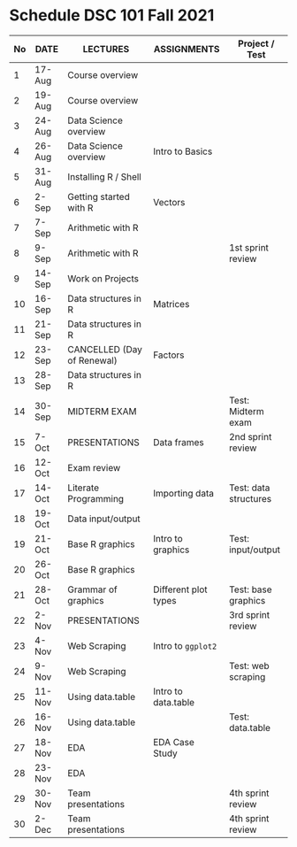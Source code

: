 #+options: toc:nil
* Schedule DSC 101 Fall 2021

   | No | DATE   | LECTURES                   | ASSIGNMENTS          | Project / Test        |
   |----+--------+----------------------------+----------------------+-----------------------|
   |  1 | 17-Aug | Course overview            |                      |                       |
   |  2 | 19-Aug | Course overview            |                      |                       |
   |  3 | 24-Aug | Data Science overview      |                      |                       |
   |  4 | 26-Aug | Data Science overview      | Intro to Basics      |                       |
   |  5 | 31-Aug | Installing R / Shell       |                      |                       |
   |  6 | 2-Sep  | Getting started with R     | Vectors              |                       |
   |  7 | 7-Sep  | Arithmetic with R          |                      |                       |
   |  8 | 9-Sep  | Arithmetic with R          |                      | 1st sprint review     |
   |  9 | 14-Sep | Work on Projects           |                      |                       |
   | 10 | 16-Sep | Data structures in R       | Matrices             |                       |
   | 11 | 21-Sep | Data structures in R       |                      |                       |
   | 12 | 23-Sep | CANCELLED (Day of Renewal) | Factors              |                       |
   | 13 | 28-Sep | Data structures in R       |                      |                       |
   | 14 | 30-Sep | MIDTERM EXAM               |                      | Test: Midterm exam    |
   | 15 | 7-Oct  | PRESENTATIONS              | Data frames          | 2nd sprint review     |
   | 16 | 12-Oct | Exam review                |                      |                       |
   | 17 | 14-Oct | Literate Programming       | Importing data       | Test: data structures |
   | 18 | 19-Oct | Data input/output          |                      |                       |
   | 19 | 21-Oct | Base R graphics            | Intro to graphics    | Test: input/output    |
   | 20 | 26-Oct | Base R graphics            |                      |                       |
   | 21 | 28-Oct | Grammar of graphics        | Different plot types | Test: base graphics   |
   | 22 | 2-Nov  | PRESENTATIONS              |                      | 3rd sprint review     |
   | 23 | 4-Nov  | Web Scraping               | Intro to ~ggplot2~   |                       |
   | 24 | 9-Nov  | Web Scraping               |                      | Test: web scraping    |
   | 25 | 11-Nov | Using data.table           | Intro to data.table  |                       |
   | 26 | 16-Nov | Using data.table           |                      | Test: data.table      |
   | 27 | 18-Nov | EDA                        | EDA Case Study       |                       |
   | 28 | 23-Nov | EDA                        |                      |                       |
   | 29 | 30-Nov | Team presentations         |                      | 4th sprint review     |
   | 30 | 2-Dec  | Team presentations         |                      | 4th sprint review     |

